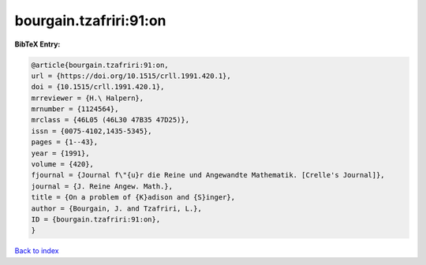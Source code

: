 bourgain.tzafriri:91:on
=======================

.. :cite:t:`bourgain.tzafriri:91:on`

.. bibliography:: ../../All.bib

**BibTeX Entry:**

.. code-block:: bibtex

   @article{bourgain.tzafriri:91:on,
   url = {https://doi.org/10.1515/crll.1991.420.1},
   doi = {10.1515/crll.1991.420.1},
   mrreviewer = {H.\ Halpern},
   mrnumber = {1124564},
   mrclass = {46L05 (46L30 47B35 47D25)},
   issn = {0075-4102,1435-5345},
   pages = {1--43},
   year = {1991},
   volume = {420},
   fjournal = {Journal f\"{u}r die Reine und Angewandte Mathematik. [Crelle's Journal]},
   journal = {J. Reine Angew. Math.},
   title = {On a problem of {K}adison and {S}inger},
   author = {Bourgain, J. and Tzafriri, L.},
   ID = {bourgain.tzafriri:91:on},
   }

`Back to index <../index>`_
